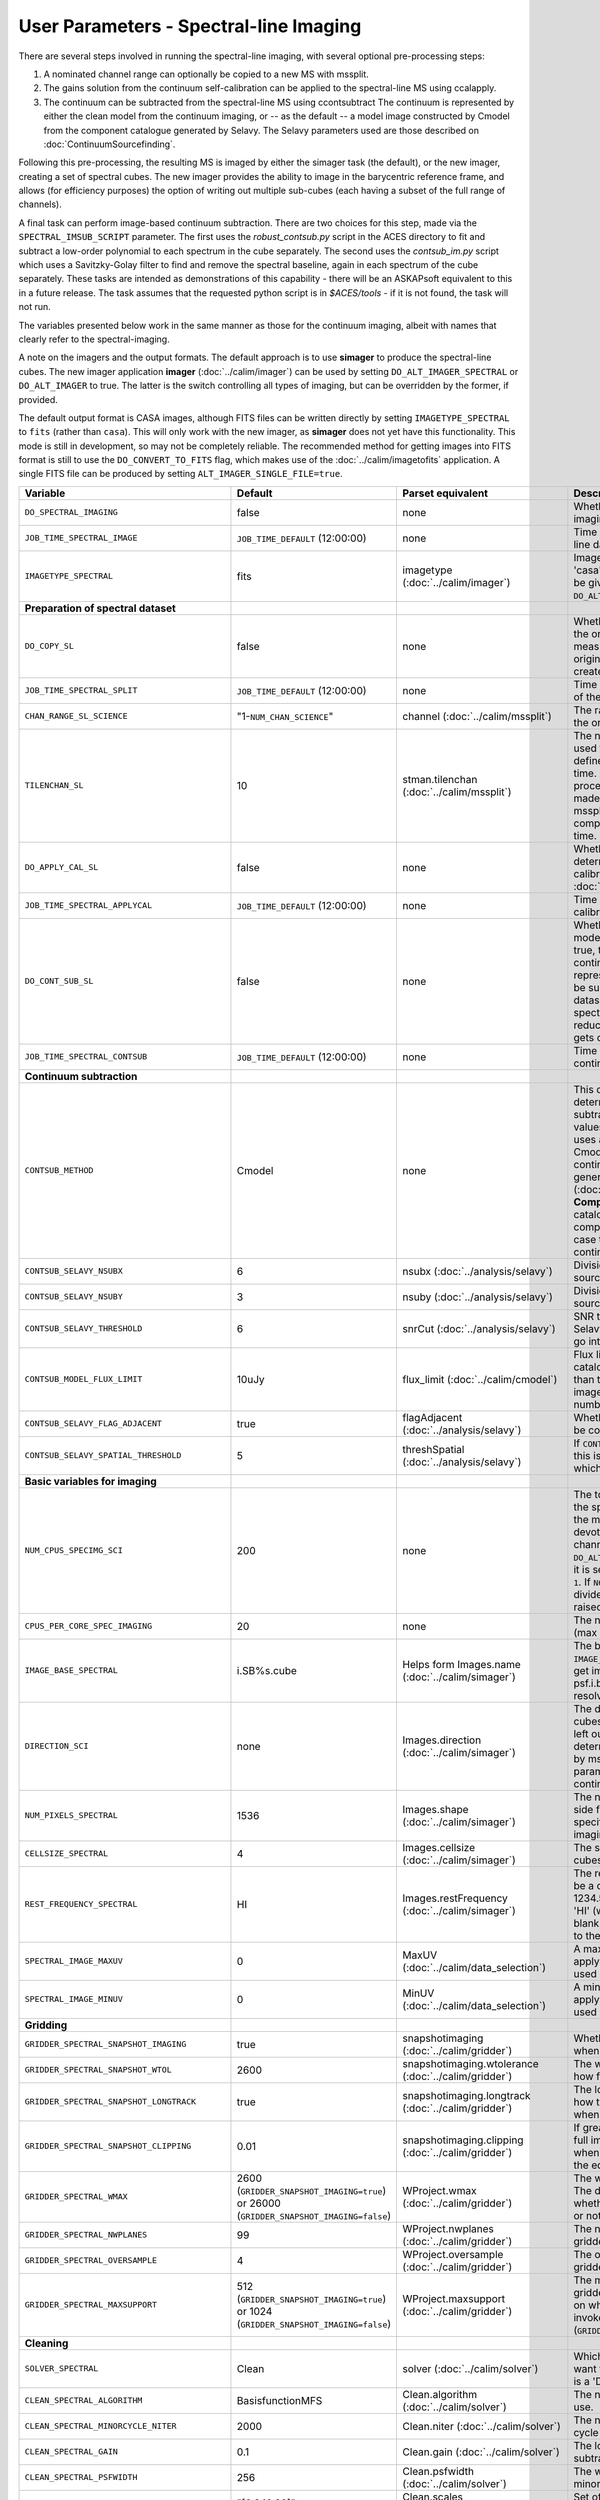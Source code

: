 User Parameters - Spectral-line Imaging
=======================================

There are several steps involved in running the spectral-line imaging,
with several optional pre-processing steps:

1. A nominated channel range can optionally be copied to a new MS with
   mssplit.
2. The gains solution from the continuum self-calibration can be
   applied to the spectral-line MS using ccalapply.
3. The continuum can be subtracted from the spectral-line MS using
   ccontsubtract The continuum is represented by either the clean
   model from the continuum imaging, or -- as the default -- a model
   image constructed by Cmodel from the component catalogue generated
   by Selavy. The Selavy parameters used are those described on
   :doc:`ContinuumSourcefinding`.  

Following this pre-processing, the resulting MS is imaged by either the
simager task (the default), or the new imager, creating a set of
spectral cubes. The new imager provides the ability to image in the
barycentric reference frame, and allows (for efficiency purposes) the
option of writing out multiple sub-cubes (each having a subset of the
full range of channels).

A final task can perform image-based continuum subtraction. There are
two choices for this step, made via the ``SPECTRAL_IMSUB_SCRIPT``
parameter. The first uses the *robust_contsub.py* script in the ACES
directory to fit and subtract a low-order polynomial to each spectrum
in the cube separately. The second uses the *contsub_im.py* script
which uses a Savitzky-Golay filter to find and remove the spectral
baseline, again in each spectrum of the cube separately. These tasks
are intended as demonstrations of this capability - there will be an
ASKAPsoft equivalent to this in a future release. The task assumes
that the requested python script is in *$ACES/tools* - if it is not
found, the task will not run.

The variables presented below work in the same manner as those for the
continuum imaging, albeit with names that clearly refer to the
spectral-imaging.

A note on the imagers and the output formats. The default approach is
to use **simager** to produce the spectral-line cubes. The new imager
application **imager** (:doc:`../calim/imager`) can be used by setting
``DO_ALT_IMAGER_SPECTRAL`` or ``DO_ALT_IMAGER`` to true. The latter is
the switch controlling all types of imaging, but can be overridden by
the former, if provided.

The default output format is CASA images, although FITS files can be
written directly by setting ``IMAGETYPE_SPECTRAL`` to ``fits`` (rather
than ``casa``). This will only work with the new imager, as
**simager** does not yet have this functionality. This mode is still
in development, so may not be completely reliable. The recommended
method for getting images into FITS format is still to use the
``DO_CONVERT_TO_FITS`` flag, which makes use of the
:doc:`../calim/imagetofits` application. A single FITS file can be
produced by setting ``ALT_IMAGER_SINGLE_FILE=true``.



+-----------------------------------------------+-------------------------------------+------------------------------------+-------------------------------------------------------------------+
| Variable                                      | Default                             | Parset equivalent                  | Description                                                       |
+===============================================+=====================================+====================================+===================================================================+
| ``DO_SPECTRAL_IMAGING``                       | false                               | none                               | Whether to do the spectral-line imaging                           |
+-----------------------------------------------+-------------------------------------+------------------------------------+-------------------------------------------------------------------+
| ``JOB_TIME_SPECTRAL_IMAGE``                   | ``JOB_TIME_DEFAULT`` (12:00:00)     | none                               | Time request for imaging the spectral-line data                   |
+-----------------------------------------------+-------------------------------------+------------------------------------+-------------------------------------------------------------------+
| ``IMAGETYPE_SPECTRAL``                        | fits                                | imagetype (:doc:`../calim/imager`) | Image format to use - can be either 'casa' or 'fits', although    |
|                                               |                                     |                                    | 'fits' can only be given in conjunction with                      |
|                                               |                                     |                                    | ``DO_ALT_IMAGER_SPECTRAL=true``.                                  |
+-----------------------------------------------+-------------------------------------+------------------------------------+-------------------------------------------------------------------+
| **Preparation of spectral dataset**           |                                     |                                    |                                                                   |
+-----------------------------------------------+-------------------------------------+------------------------------------+-------------------------------------------------------------------+
| ``DO_COPY_SL``                                | false                               | none                               | Whether to copy a channel range of the original                   |
|                                               |                                     |                                    | full-spectral-resolution measurement set into a new MS. If        |
|                                               |                                     |                                    | the original MS is original.ms, this will create original_SL.ms.  |
+-----------------------------------------------+-------------------------------------+------------------------------------+-------------------------------------------------------------------+
| ``JOB_TIME_SPECTRAL_SPLIT``                   | ``JOB_TIME_DEFAULT`` (12:00:00)     | none                               | Time request for splitting out a subset of the spectral data      |
+-----------------------------------------------+-------------------------------------+------------------------------------+-------------------------------------------------------------------+
| ``CHAN_RANGE_SL_SCIENCE``                     | "1-``NUM_CHAN_SCIENCE``"            | channel (:doc:`../calim/mssplit`)  | The range of channels to copy from the original dataset (1-based).|
+-----------------------------------------------+-------------------------------------+------------------------------------+-------------------------------------------------------------------+
| ``TILENCHAN_SL``                              | 10                                  | stman.tilenchan                    | The number of channels in the tile size used for the new MS. The  |
|                                               |                                     | (:doc:`../calim/mssplit`)          | tile size defines the minimum amount read at a time. Although the |
|                                               |                                     |                                    | simager will only process single channels, the default is made    |
|                                               |                                     |                                    | larger than 1 (the default for mssplit) so that the mssplit job   |
|                                               |                                     |                                    | completes in a reasonable length of time.                         |
+-----------------------------------------------+-------------------------------------+------------------------------------+-------------------------------------------------------------------+
| ``DO_APPLY_CAL_SL``                           | false                               | none                               | Whether to apply the gains calibration determined from the        |
|                                               |                                     |                                    | continuum self-calibration (see ``GAINS_CAL_TABLE`` in            |
|                                               |                                     |                                    | :doc:`ScienceFieldContinuumImaging`).                             |
+-----------------------------------------------+-------------------------------------+------------------------------------+-------------------------------------------------------------------+
| ``JOB_TIME_SPECTRAL_APPLYCAL``                | ``JOB_TIME_DEFAULT`` (12:00:00)     | none                               | Time request for applying the gains calibration to the spectral   |
|                                               |                                     |                                    | data                                                              |
+-----------------------------------------------+-------------------------------------+------------------------------------+-------------------------------------------------------------------+
| ``DO_CONT_SUB_SL``                            | false                               | none                               | Whether to subtract a continuum model from the spectral-line      |
|                                               |                                     |                                    | dataset. If true, the clean model from the continuum imaging will |
|                                               |                                     |                                    | be used to represent the continuum, and this will be subtracted   |
|                                               |                                     |                                    | from the spectral-line dataset (either the original               |
|                                               |                                     |                                    | full-spectral-resolution one, or the reduced-channel-range copy), |
|                                               |                                     |                                    | which gets overwritten.                                           |
+-----------------------------------------------+-------------------------------------+------------------------------------+-------------------------------------------------------------------+
| ``JOB_TIME_SPECTRAL_CONTSUB``                 | ``JOB_TIME_DEFAULT`` (12:00:00)     | none                               | Time request for subtracting the continuum from the spectral data |
+-----------------------------------------------+-------------------------------------+------------------------------------+-------------------------------------------------------------------+
| **Continuum subtraction**                     |                                     |                                    |                                                                   |
+-----------------------------------------------+-------------------------------------+------------------------------------+-------------------------------------------------------------------+
| ``CONTSUB_METHOD``                            | Cmodel                              | none                               | This defines which method is used to determine the continuum that |
|                                               |                                     |                                    | is to be subtracted. It can take one of three values: **Cmodel**  |
|                                               |                                     |                                    | (the default), which uses a model image constructed by Cmodel     |
|                                               |                                     |                                    | (:doc:`../calim/cmodel`) from a continuum components catalogue    |
|                                               |                                     |                                    | generated by Selavy (:doc:`../analysis/selavy`); **Components**,  |
|                                               |                                     |                                    | which uses the Selavy catalogue directly by in the form of        |
|                                               |                                     |                                    | components; or **CleanModel**, in which case the clean model from |
|                                               |                                     |                                    | the continuum imaging will be used.                               |
+-----------------------------------------------+-------------------------------------+------------------------------------+-------------------------------------------------------------------+
| ``CONTSUB_SELAVY_NSUBX``                      | 6                                   | nsubx (:doc:`../analysis/selavy`)  | Division of image in x-direction for source-finding               |
+-----------------------------------------------+-------------------------------------+------------------------------------+-------------------------------------------------------------------+
| ``CONTSUB_SELAVY_NSUBY``                      | 3                                   | nsuby (:doc:`../analysis/selavy`)  | Division of image in y-direction for source-finding               |
+-----------------------------------------------+-------------------------------------+------------------------------------+-------------------------------------------------------------------+
| ``CONTSUB_SELAVY_THRESHOLD``                  | 6                                   | snrCut (:doc:`../analysis/selavy`) | SNR threshold for detection with Selavy in determining components |
|                                               |                                     |                                    | to go into the continuum model.                                   |
+-----------------------------------------------+-------------------------------------+------------------------------------+-------------------------------------------------------------------+
| ``CONTSUB_MODEL_FLUX_LIMIT``                  | 10uJy                               | flux_limit (:doc:`../calim/cmodel`)| Flux limit applied to component catalogue - only components       |
|                                               |                                     |                                    | brighter than this will be included in the model image. Parameter |
|                                               |                                     |                                    | takes the form of a number+units string.                          |
+-----------------------------------------------+-------------------------------------+------------------------------------+-------------------------------------------------------------------+
| ``CONTSUB_SELAVY_FLAG_ADJACENT``              | true                                | flagAdjacent                       | Whether to enforce pixels in islands to be contiguous.            |
|                                               |                                     | (:doc:`../analysis/selavy`)        |                                                                   |
+-----------------------------------------------+-------------------------------------+------------------------------------+-------------------------------------------------------------------+
| ``CONTSUB_SELAVY_SPATIAL_THRESHOLD``          | 5                                   | threshSpatial                      | If ``CONTSUB_SELAVY_FLAG_ADJACENT=false``, this is the threshold  |
|                                               |                                     | (:doc:`../analysis/selavy`)        | in pixels within which islands are joined.                        |
+-----------------------------------------------+-------------------------------------+------------------------------------+-------------------------------------------------------------------+
| **Basic variables for imaging**               |                                     |                                    |                                                                   |
+-----------------------------------------------+-------------------------------------+------------------------------------+-------------------------------------------------------------------+
| ``NUM_CPUS_SPECIMG_SCI``                      | 200                                 | none                               | The total number of cores allocated to the spectral-imaging       |
|                                               |                                     |                                    | job. One will be the master, while the rest will be devoted to    |
|                                               |                                     |                                    | imaging individual channels. This is not used when                |
|                                               |                                     |                                    | ``DO_ALT_IMAGER_SPECTRAL=true`` - instead, it is set to ``NCHAN / |
|                                               |                                     |                                    | NCHAN_PER_CORE_SL + 1``. If ``NCHAN_PER_CORE_SL`` does not evenly |
|                                               |                                     |                                    | divide into NCHAN, then an error is raised and no jobs are        |
|                                               |                                     |                                    | submitted.                                                        |
+-----------------------------------------------+-------------------------------------+------------------------------------+-------------------------------------------------------------------+
| ``CPUS_PER_CORE_SPEC_IMAGING``                | 20                                  | none                               | The number of cores per node to use (max 20).                     |
+-----------------------------------------------+-------------------------------------+------------------------------------+-------------------------------------------------------------------+
| ``IMAGE_BASE_SPECTRAL``                       | i.SB%s.cube                         | Helps form Images.name             | The base name for image cubes: if ``IMAGE_BASE_SPECTRAL=i.blah``  |
|                                               |                                     | (:doc:`../calim/simager`)          | then we'll get image.i.blah, image.i.blah.restored, psf.i.blah    |
|                                               |                                     |                                    | etc. The %s wildcard will be resolved into the scheduling block   |
|                                               |                                     |                                    | ID.                                                               |
+-----------------------------------------------+-------------------------------------+------------------------------------+-------------------------------------------------------------------+
| ``DIRECTION_SCI``                             | none                                | Images.direction                   | The direction parameter for the image cubes, i.e. the central     |
|                                               |                                     | (:doc:`../calim/simager`)          | position. Can be left out, in which case it will be determined    |
|                                               |                                     |                                    | from the measurement set by mslist. This is the same input        |
|                                               |                                     |                                    | parameter as that used for the continuum imaging.                 |
+-----------------------------------------------+-------------------------------------+------------------------------------+-------------------------------------------------------------------+
| ``NUM_PIXELS_SPECTRAL``                       | 1536                                | Images.shape                       | The number of spatial pixels along the side for the image cubes.  |
|                                               |                                     | (:doc:`../calim/simager`)          | Needs to be specified (unlike the continuum imaging case).        |
+-----------------------------------------------+-------------------------------------+------------------------------------+-------------------------------------------------------------------+
| ``CELLSIZE_SPECTRAL``                         | 4                                   | Images.cellsize                    | The spatial pixel size for the image cubes. Must be specified.    |
|                                               |                                     | (:doc:`../calim/simager`)          |                                                                   |
+-----------------------------------------------+-------------------------------------+------------------------------------+-------------------------------------------------------------------+
| ``REST_FREQUENCY_SPECTRAL``                   | HI                                  | Images.restFrequency               | The rest frequency for the cube. Can be a quantity string (eg.    |
|                                               |                                     | (:doc:`../calim/simager`)          | 1234.567MHz), or the special string 'HI' (which is 1420.405751786 |
|                                               |                                     |                                    | MHz). If blank, no rest frequency will be written to the cube.    |
+-----------------------------------------------+-------------------------------------+------------------------------------+-------------------------------------------------------------------+
| ``SPECTRAL_IMAGE_MAXUV``                      | 0                                   | MaxUV                              | A maximum UV distance (in metres) to apply in the data selection  |
|                                               |                                     | (:doc:`../calim/data_selection`)   | step. Only used if a positive value is applied.                   |
+-----------------------------------------------+-------------------------------------+------------------------------------+-------------------------------------------------------------------+
| ``SPECTRAL_IMAGE_MINUV``                      | 0                                   | MinUV                              | A minimum UV distance (in metres) to apply in the data selection  |
|                                               |                                     | (:doc:`../calim/data_selection`)   | step. Only used if a positive value is applied.                   |
+-----------------------------------------------+-------------------------------------+------------------------------------+-------------------------------------------------------------------+
| **Gridding**                                  |                                     |                                    |                                                                   |
+-----------------------------------------------+-------------------------------------+------------------------------------+-------------------------------------------------------------------+
| ``GRIDDER_SPECTRAL_SNAPSHOT_IMAGING``         | true                                | snapshotimaging                    | Whether to use snapshot imaging when gridding.                    |
|                                               |                                     | (:doc:`../calim/gridder`)          |                                                                   |
+-----------------------------------------------+-------------------------------------+------------------------------------+-------------------------------------------------------------------+
| ``GRIDDER_SPECTRAL_SNAPSHOT_WTOL``            | 2600                                | snapshotimaging.wtolerance         | The wtolerance parameter controlling how frequently to snapshot.  |
|                                               |                                     | (:doc:`../calim/gridder`)          |                                                                   |
+-----------------------------------------------+-------------------------------------+------------------------------------+-------------------------------------------------------------------+
| ``GRIDDER_SPECTRAL_SNAPSHOT_LONGTRACK``       | true                                | snapshotimaging.longtrack          | The longtrack parameter controlling how the best-fit W plane is   |
|                                               |                                     | (:doc:`../calim/gridder`)          | determined when using snapshots.                                  |
+-----------------------------------------------+-------------------------------------+------------------------------------+-------------------------------------------------------------------+
| ``GRIDDER_SPECTRAL_SNAPSHOT_CLIPPING``        | 0.01                                | snapshotimaging.clipping           | If greater than zero, this fraction of the full image width       |
|                                               |                                     | (:doc:`../calim/gridder`)          | is set to zero. Useful when imaging at high declination as        |
|                                               |                                     |                                    | the edges can generate artefacts.                                 |
+-----------------------------------------------+-------------------------------------+------------------------------------+-------------------------------------------------------------------+
| ``GRIDDER_SPECTRAL_WMAX``                     | 2600                                | WProject.wmax                      | The wmax parameter for the gridder. The default for this depends  |
|                                               | (``GRIDDER_SNAPSHOT_IMAGING=true``) | (:doc:`../calim/gridder`)          | on whether snapshot imaging is invoked or not                     |
|                                               | or 26000                            |                                    | (``GRIDDER_SNAPSHOT_IMAGING``).                                   |
|                                               | (``GRIDDER_SNAPSHOT_IMAGING=false``)|                                    |                                                                   |
+-----------------------------------------------+-------------------------------------+------------------------------------+-------------------------------------------------------------------+
| ``GRIDDER_SPECTRAL_NWPLANES``                 | 99                                  | WProject.nwplanes                  | The nwplanes parameter for the gridder.                           |
|                                               |                                     | (:doc:`../calim/gridder`)          |                                                                   |
+-----------------------------------------------+-------------------------------------+------------------------------------+-------------------------------------------------------------------+
| ``GRIDDER_SPECTRAL_OVERSAMPLE``               | 4                                   | WProject.oversample                | The oversampling factor for the gridder.                          |
|                                               |                                     | (:doc:`../calim/gridder`)          |                                                                   |
+-----------------------------------------------+-------------------------------------+------------------------------------+-------------------------------------------------------------------+
| ``GRIDDER_SPECTRAL_MAXSUPPORT``               | 512                                 | WProject.maxsupport                | The maxsupport parameter for the gridder. The default for this    |
|                                               | (``GRIDDER_SNAPSHOT_IMAGING=true``) | (:doc:`../calim/gridder`)          | depends on whether snapshot imaging is invoked or not             |
|                                               | or 1024                             |                                    | (``GRIDDER_SNAPSHOT_IMAGING``).                                   |
|                                               | (``GRIDDER_SNAPSHOT_IMAGING=false``)|                                    |                                                                   |
+-----------------------------------------------+-------------------------------------+------------------------------------+-------------------------------------------------------------------+
| **Cleaning**                                  |                                     |                                    |                                                                   |
+-----------------------------------------------+-------------------------------------+------------------------------------+-------------------------------------------------------------------+
| ``SOLVER_SPECTRAL``                           | Clean                               | solver                             | Which solver to use. You will mostly want to leave this as        |
|                                               |                                     | (:doc:`../calim/solver`)           | 'Clean', but there is a 'Dirty' solver available.                 |
+-----------------------------------------------+-------------------------------------+------------------------------------+-------------------------------------------------------------------+
| ``CLEAN_SPECTRAL_ALGORITHM``                  | BasisfunctionMFS                    | Clean.algorithm                    | The name of the clean algorithm to use.                           |
|                                               |                                     | (:doc:`../calim/solver`)           |                                                                   |
+-----------------------------------------------+-------------------------------------+------------------------------------+-------------------------------------------------------------------+
| ``CLEAN_SPECTRAL_MINORCYCLE_NITER``           | 2000                                | Clean.niter                        | The number of iterations for the minor cycle clean.               |
|                                               |                                     | (:doc:`../calim/solver`)           |                                                                   |
+-----------------------------------------------+-------------------------------------+------------------------------------+-------------------------------------------------------------------+
| ``CLEAN_SPECTRAL_GAIN``                       | 0.1                                 | Clean.gain                         | The loop gain (fraction of peak subtracted per minor cycle).      |
|                                               |                                     | (:doc:`../calim/solver`)           |                                                                   |
+-----------------------------------------------+-------------------------------------+------------------------------------+-------------------------------------------------------------------+
| ``CLEAN_SPECTRAL_PSFWIDTH``                   | 256                                 | Clean.psfwidth                     | The width of the psf patch used in the minor cycle.               |
|                                               |                                     | (:doc:`../calim/solver`)           |                                                                   |
+-----------------------------------------------+-------------------------------------+------------------------------------+-------------------------------------------------------------------+
| ``CLEAN_SPECTRAL_SCALES``                     | "[0,3,10,30]"                       | Clean.scales                       | Set of scales (in pixels) to use with the multi-scale clean.      |
|                                               |                                     | (:doc:`../calim/solver`)           |                                                                   |
+-----------------------------------------------+-------------------------------------+------------------------------------+-------------------------------------------------------------------+
| ``CLEAN_SPECTRAL_THRESHOLD_MINORCYCLE``       | "[50%, 30mJy, 3.5mJy]"              | threshold.minorcycle               | Threshold for the minor cycle loop.                               |
|                                               |                                     | (:doc:`../calim/solver`)           |                                                                   |
+-----------------------------------------------+-------------------------------------+------------------------------------+-------------------------------------------------------------------+
| ``CLEAN_SPECTRAL_THRESHOLD_MAJORCYCLE``       | 20mJy                               | threshold.majorcycle               | The target peak residual. Major cycles stop if this is reached. A |
|                                               |                                     | (:doc:`../calim/solver`)           | negative number ensures all major cycles requested are done.      |
+-----------------------------------------------+-------------------------------------+------------------------------------+-------------------------------------------------------------------+
| ``CLEAN_SPECTRAL_NUM_MAJORCYCLES``            | 5                                   | ncycles                            | Number of major cycles.                                           |
|                                               |                                     | (:doc:`../calim/solver`)           |                                                                   |
+-----------------------------------------------+-------------------------------------+------------------------------------+-------------------------------------------------------------------+
| ``CLEAN_WRITE_AT_MAJOR_CYCLE``                | false                               | Images.writeAtMajorCycle           | If true, the intermediate images will be written (with a .cycle   |
|                                               |                                     | (:doc:`../calim/simager`)          | suffix) after the end of each major cycle.                        |
+-----------------------------------------------+-------------------------------------+------------------------------------+-------------------------------------------------------------------+
| ``CLEAN_SPECTRAL_SOLUTIONTYPE``               | MAXCHISQ                            | Clean.solutiontype (see discussion | The type of peak finding algorithm to use in the                  |
|                                               |                                     | at :doc:`../recipes/imaging`)      | deconvolution. Choices are MAXCHISQ, MAXTERM0, or MAXBASE.        |
+-----------------------------------------------+-------------------------------------+------------------------------------+-------------------------------------------------------------------+
| **Preconditioning**                           |                                     |                                    |                                                                   |
+-----------------------------------------------+-------------------------------------+------------------------------------+-------------------------------------------------------------------+
| ``PRECONDITIONER_LIST_SPECTRAL``              | "[Wiener, GaussianTaper]"           | preconditioner.Names               | List of preconditioners to apply.                                 |
|                                               |                                     | (:doc:`../calim/solver`)           |                                                                   |
+-----------------------------------------------+-------------------------------------+------------------------------------+-------------------------------------------------------------------+
| ``PRECONDITIONER_SPECTRAL_GAUSS_TAPER``       | "[30arcsec, 30arcsec, 0deg]"        | preconditioner.GaussianTaper       | Size of the Gaussian taper - either single value (for circular    |
|                                               |                                     | (:doc:`../calim/solver`)           | taper) or 3 values giving an elliptical size.                     |
+-----------------------------------------------+-------------------------------------+------------------------------------+-------------------------------------------------------------------+
| ``PRECONDITIONER_SPECTRAL_WIENER_ROBUSTNESS`` | 0.5                                 | preconditioner.Wiener.robustness   | Robustness value for the Wiener filter.                           |
|                                               |                                     | (:doc:`../calim/solver`)           |                                                                   |
+-----------------------------------------------+-------------------------------------+------------------------------------+-------------------------------------------------------------------+
| ``PRECONDITIONER_SPECTRAL_WIENER_TAPER``      | ""                                  | preconditioner.Wiener.taper        | Size of gaussian taper applied in image domain to Wiener filter.  |
|                                               |                                     | (:doc:`../calim/solver`)           | Ignored if blank (ie. “”).                                        |
+-----------------------------------------------+-------------------------------------+------------------------------------+-------------------------------------------------------------------+
| **Restoring**                                 |                                     |                                    |                                                                   |
+-----------------------------------------------+-------------------------------------+------------------------------------+-------------------------------------------------------------------+
| ``RESTORE_SPECTRAL``                          | true                                | restore                            | Whether to restore the image cubes.                               |
|                                               |                                     | (:doc:`../calim/simager`)          |                                                                   |
+-----------------------------------------------+-------------------------------------+------------------------------------+-------------------------------------------------------------------+
| ``RESTORING_BEAM_SPECTRAL``                   | fit                                 | restore.beam                       | Restoring beam to use: 'fit' will fit the PSF in each channel     |
|                                               |                                     | (:doc:`../calim/simager`)          | separately to determine the appropriate beam for that channel,    |
|                                               |                                     |                                    | else give a size (such as “[30arcsec, 30arcsec, 0deg]”).          |
+-----------------------------------------------+-------------------------------------+------------------------------------+-------------------------------------------------------------------+
| ``RESTORING_BEAM_CUTOFF_SPECTRAL``            | 0.5                                 | restore.beam.cutoff                | Cutoff value used in determining the support for the fitting      |
|                                               |                                     | (:doc:`../calim/simager`)          | (ie. the rectangular area given to the fitting routine). Value is |
|                                               |                                     |                                    | a fraction of the peak.                                           |
+-----------------------------------------------+-------------------------------------+------------------------------------+-------------------------------------------------------------------+
| ``RESTORING_BEAM_REFERENCE``                  | mid                                 | restore.beamReference              | Which channel to use as the reference when writing the restoring  |
|                                               |                                     | (:doc:`../calim/simager`)          | beam to the image cube. Can be an integer as the channel number   |
|                                               |                                     |                                    | (0-based), or one of 'mid' (the middle channel), 'first' or 'last'|
+-----------------------------------------------+-------------------------------------+------------------------------------+-------------------------------------------------------------------+
| **New imager parameters**                     |                                     |                                    |                                                                   |
+-----------------------------------------------+-------------------------------------+------------------------------------+-------------------------------------------------------------------+
| ``DO_ALT_IMAGER_SPECTRAL``                    | ""                                  | none                               | If true, the spectral-line imaging is done by imager              |
|                                               |                                     |                                    | (:doc:`../calim/imager`). If false, it is done by simager         |
|                                               |                                     |                                    | (:doc:`../calim/simager`). When true, the following parameters are|
|                                               |                                     |                                    | used. If left blank (the default), the value is given by the      |
|                                               |                                     |                                    | overall parameter ``DO_ALT_IMAGER`` (see                          |
|                                               |                                     |                                    | :doc:`ControlParameters`).                                        |
+-----------------------------------------------+-------------------------------------+------------------------------------+-------------------------------------------------------------------+
| ``NCHAN_PER_CORE_SL``                         | 9                                   | nchanpercore                       | The number of channels each core will process.                    |
|                                               |                                     | (:doc:`../calim/imager`)           |                                                                   |
+-----------------------------------------------+-------------------------------------+------------------------------------+-------------------------------------------------------------------+
| ``USE_TMPFS``                                 | false                               | usetmpfs (:doc:`../calim/imager`)  | Whether to store the visibilities in shared memory. This will give|
|                                               |                                     |                                    | a performance boost at the expense of memory usage. Better used   |
|                                               |                                     |                                    | for processing continuum data.                                    |
+-----------------------------------------------+-------------------------------------+------------------------------------+-------------------------------------------------------------------+
| ``TMPFS``                                     | /dev/shm                            | tmpfs (:doc:`../calim/imager`)     | Location of the shared memory.                                    |
+-----------------------------------------------+-------------------------------------+------------------------------------+-------------------------------------------------------------------+
| ``NUM_SPECTRAL_WRITERS``                      | 16                                  | nwriters (:doc:`../calim/imager`)  | The number of writers used by imager. Unless                      |
|                                               |                                     |                                    | ``ALT_IMAGER_SINGLE_FILE=true``, this will equate to the number of|
|                                               |                                     |                                    | distinct spectral cubes produced. In the case of multiple cubes,  |
|                                               |                                     |                                    | each will be a sub-band of the full bandwidth. No combination of  |
|                                               |                                     |                                    | the sub-cubes is currently done. The number of writers will be    |
|                                               |                                     |                                    | reduced to the number of workers in the job if necessary.         |
+-----------------------------------------------+-------------------------------------+------------------------------------+-------------------------------------------------------------------+
| ``ALT_IMAGER_SINGLE_FILE``                    | true                                | singleoutputfile                   | Whether to write a single cube, even with multiple writers (ie.   |
|                                               |                                     | (:doc:`../calim/imager`)           | ``NUM_SPECTRAL_WRITERS>1``). Only works when                      |
|                                               |                                     |                                    | ``IMAGETYPE_SPECTRAL=fits``                                       |
+-----------------------------------------------+-------------------------------------+------------------------------------+-------------------------------------------------------------------+
| ``DO_BARY``                                   | true                                | barycentre (:doc:`../calim/imager`)| Whether to write the spectral cubes in the Barycentric reference  |
|                                               |                                     |                                    | frame.                                                            |
+-----------------------------------------------+-------------------------------------+------------------------------------+-------------------------------------------------------------------+
| **Image-based continuum subtraction**         |                                     |                                    |                                                                   |
+-----------------------------------------------+-------------------------------------+------------------------------------+-------------------------------------------------------------------+
| ``DO_SPECTRAL_IMSUB``                         | false                               | none                               | Whether to run an image-based continuum-subtraction task on the   |
|                                               |                                     |                                    | spectral cube after creation.                                     |
+-----------------------------------------------+-------------------------------------+------------------------------------+-------------------------------------------------------------------+
| ``JOB_TIME_SPECTRAL_IMCONTSUB``               | ``JOB_TIME_DEFAULT`` (12:00:00)     | none                               | Time request for image-based continuum subtraction                |
+-----------------------------------------------+-------------------------------------+------------------------------------+-------------------------------------------------------------------+
| ``SPECTRAL_IMSUB_SCRIPT``                     | "robust_contsub.py"                 | none                               | The name of the script from the ACES repository to use for        |
|                                               |                                     |                                    | image-based continuum subtraction. The only two accepted values   |
|                                               |                                     |                                    | are "robust_contsub.py" and "contsub_im.py". Anything else reverts|
|                                               |                                     |                                    | to the default.                                                   |
+-----------------------------------------------+-------------------------------------+------------------------------------+-------------------------------------------------------------------+
| ``SPECTRAL_IMSUB_VERBOSE``                    | true                                | none                               | Whether to use verbose output in the logging for the image-based  |
|                                               |                                     |                                    | continuum subtraction.                                            |
+-----------------------------------------------+-------------------------------------+------------------------------------+-------------------------------------------------------------------+
| ``SPECTRAL_IMSUB_THRESHOLD``                  | 2.0                                 | none ('threshold' parameter in     | Threshold [sigma] to mask outliers prior to fitting the continuum |
|                                               |                                     | robust_contsub.py)                 | baseline in the "robust_contsub.py" version of the image-based    |
|                                               |                                     |                                    | continuum-subtraction.                                            |
+-----------------------------------------------+-------------------------------------+------------------------------------+-------------------------------------------------------------------+
| ``SPECTRAL_IMSUB_FIT_ORDER``                  | 2                                   | none ('fit_order' parameter in     | Order of the polynomial to fit to the continuum baseline in the   |
|                                               |                                     | robust_contsub.py)                 | "robust_contsub.py" version of the image-based continuum          |
|                                               |                                     |                                    | subtraction.                                                      |
+-----------------------------------------------+-------------------------------------+------------------------------------+-------------------------------------------------------------------+
| ``SPECTRAL_IMSUB_CHAN_SAMPLING``              | 1                                   | none ('n_every' parameter in       | If set to n, we use only every nth channel in the polynomial fit  |
|                                               |                                     | robust_contsub.py)                 | (1 uses every channel). Only for "robust_contsub.py"              |
+-----------------------------------------------+-------------------------------------+------------------------------------+-------------------------------------------------------------------+
| ``SPECTRAL_IMSUB_LOG_SAMPLING``               | 1                                   | none ('log_every' parameter in     | How frequently the log messages from "robust_contsub.py" should be|
|                                               |                                     | robust_contsub.py)                 | written (1 means every channel).                                  |
+-----------------------------------------------+-------------------------------------+------------------------------------+-------------------------------------------------------------------+
| ``SPECTRAL_IMSUB_SG_FILTERWIDTH``             | 200                                 | none ('filterwidth' parameter in   | The half-width of the Savitzky-Golay filter for baseline smoothing|
|                                               |                                     | contsub_im.py)                     | in the "contsub_im.py" script.                                    |
+-----------------------------------------------+-------------------------------------+------------------------------------+-------------------------------------------------------------------+
| ``SPECTRAL_IMSUB_SG_BINWIDTH``                | 4                                   | none ('binwidth' parameter in      | The bin width used for binning the spectrum before continuum      |
|                                               |                                     | contsub_im.py)                     | subtraction ("contsub_im.py" only).                               |
+-----------------------------------------------+-------------------------------------+------------------------------------+-------------------------------------------------------------------+

